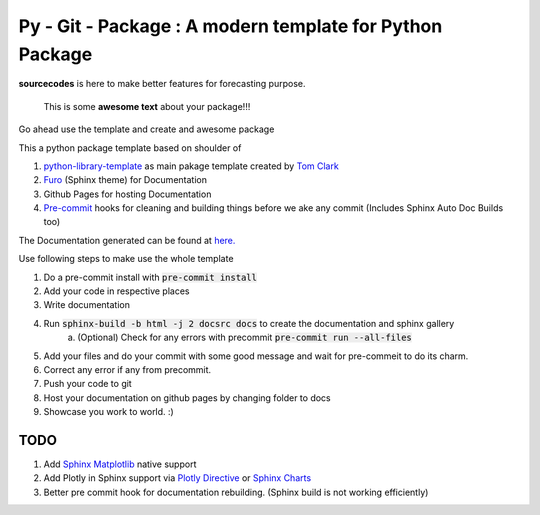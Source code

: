 

=========================================================
Py - Git - Package : A modern template for Python Package
=========================================================

.. image:: https://codecov.io/gh/{{codecov_username}}/forutils/branch/master/graph/badge.svg
	  :target: https://codecov.io/gh/{{codecov_username}}/forutils
	  :alt: Code coverage
	  :align: right

..  image:: https://img.shields.io/badge/code%20style-black-000000.svg
	  :target: https://github.com/ambv/black
	  :alt: Code Style
	  :align: right


.. teaser-begin

**sourcecodes** is here to make better features for forecasting purpose.


.. epigraph::
   This is some **awesome text** about your package!!!

Go ahead use the template and create and awesome package


.. teaser-end

.. context-begin

This a python package template based on shoulder of

1. `python-library-template <https://github.com/thclark/python-library-template>`_ as main pakage template created by `Tom Clark  <https://github.com/thclark>`_
2. `Furo  <https://pradyunsg.me/furo/>`_ (Sphinx theme) for Documentation
3. Github Pages for hosting Documentation
4. `Pre-commit  <https://pre-commit.com/>`_ hooks for cleaning and building things before we ake any commit (Includes Sphinx Auto Doc Builds too)

.. context-end


The Documentation generated can be found at `here. <https://jkapila.github.io/py-git-package/>`_

.. steps-begin

Use following steps to make use the whole template

1. Do a pre-commit install with :code:`pre-commit install`
2. Add your code in respective places
3. Write documentation
4. Run :code:`sphinx-build -b html -j 2 docsrc docs` to create the documentation and sphinx gallery
	a. (Optional) Check for any errors with precommit :code:`pre-commit run --all-files`
5. Add your files and do your commit with some good message and wait for pre-commeit to do its charm.
6. Correct any error if any from precommit.
7. Push your code to git 
8. Host your documentation on github pages by changing folder to docs
9. Showcase you work to world. :)


.. steps-end


TODO
====

1. Add `Sphinx Matplotlib  <https://matplotlib.org/3.1.1/devel/plot_directive.html>`_ native support
2. Add Plotly in Sphinx support via `Plotly Directive <https://github.com/harupy/sphinx-plotly-directive>`_ or `Sphinx Charts <https://github.com/thclark/sphinx-charts>`_
3. Better pre commit hook for documentation rebuilding. (Sphinx build is not working efficiently)
